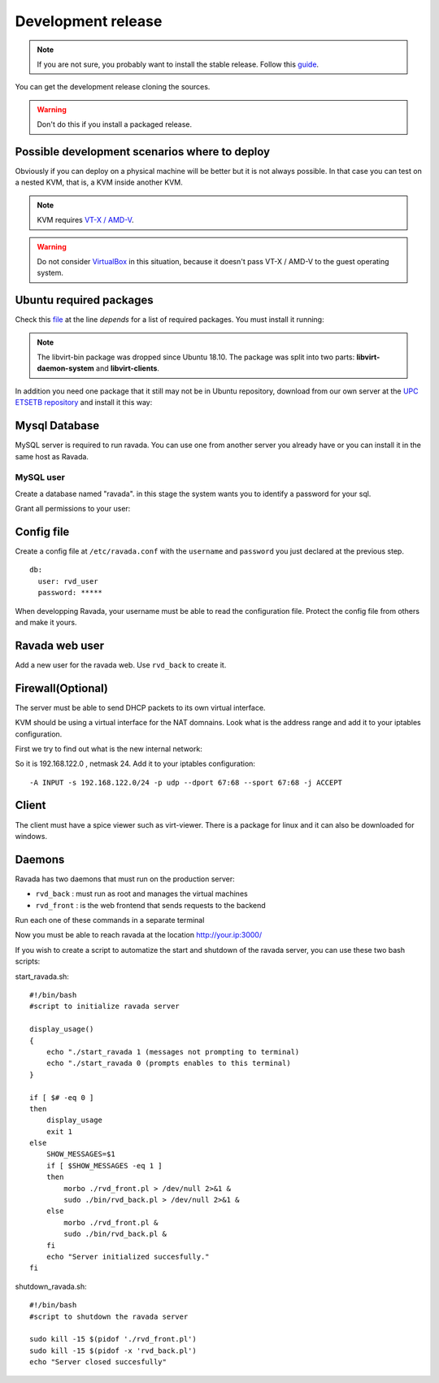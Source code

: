 Development release
===================

.. note ::
    If you are not sure, you probably want to install the stable release. 
    Follow this `guide <http://ravada.readthedocs.io/en/latest/docs/INSTALL.html>`__.

You can get the development release cloning the sources. 

.. Warning:: Don't do this if you install a packaged release.

.. prompt:: bash $

    git clone https://github.com/UPC/ravada.git
    
Possible development scenarios where to deploy
----------------------------------------------

Obviously if you can deploy on a physical machine will be better but it is not always possible. 
In that case you can test on a nested KVM, that is, a KVM inside another KVM.

.. note:: KVM requires `VT-X / AMD-V <http://www.linux-kvm.org/page/FAQ#What_do_I_need_to_use_KVM.3F>`_.

.. prompt:: bash $

    sudo apt install cpu-checker
    sudo kvm-ok

.. warning:: Do not consider `VirtualBox <https://www.virtualbox.org/>`_ in this situation, because it doesn't pass VT-X / AMD-V to the guest operating system.



Ubuntu required packages
------------------------

Check this  `file <https://github.com/UPC/ravada/blob/master/debian/control>`_ at the line *depends* for a list of required packages. You must install it running:

.. note:: The libvirt-bin package was dropped since Ubuntu 18.10. The package was split into two parts: **libvirt-daemon-system** and **libvirt-clients**.

.. prompt:: bash $

    sudo apt-get install perl libmojolicious-perl mysql-common libauthen-passphrase-perl \
    libdbd-mysql-perl libdbi-perl libdbix-connector-perl libipc-run3-perl libnet-ldap-perl \
    libproc-pid-file-perl libvirt-bin libsys-virt-perl libxml-libxml-perl libconfig-yaml-perl \
    libmoose-perl libjson-xs-perl qemu-utils perlmagick libmoosex-types-netaddr-ip-perl \
    libsys-statistics-linux-perl libio-interface-perl libiptables-chainmgr-perl libnet-dns-perl \
    wget liblocale-maketext-lexicon-perl libmojolicious-plugin-i18n-perl libdbd-sqlite3-perl \
    debconf adduser libdigest-sha-perl qemu-kvm libnet-ssh2-perl libfile-rsync-perl \
    libdate-calc-perl libdatetime-perl
    
In addition you need one package that it still may not be in Ubuntu repository, download from our own server at the `UPC ETSETB
repository <http://infoteleco.upc.edu/img/debian/>`__ and install it this way:

.. prompt:: bash $

    wget http://infoteleco.upc.edu/img/debian/libmojolicious-plugin-renderfile-perl_0.10-1_all.deb
    sudo dpkg -i libmojolicious-plugin-renderfile-perl_0.10-1_all.deb


Mysql Database
--------------

MySQL server is required to run ravada. You can use one from another server you already have or you can install it in the
same host as Ravada.

MySQL user
~~~~~~~~~~

Create a database named "ravada". in this stage the system wants you to identify a password for your sql.

.. prompt:: bash $

    mysqladmin -u root -p create ravada

Grant all permissions to your user:

.. prompt:: bash $,(env)... auto

    mysql -u root -p
    mysql> grant all on ravada.* to rvd_user@'localhost' identified by 'choose a password';
    exit

Config file
-----------

Create a config file at ``/etc/ravada.conf`` with the ``username`` and ``password`` you just declared at the previous step.

::

    db:
      user: rvd_user
      password: *****


When developping Ravada, your username must be able to read the
configuration file. Protect the config file from others and make it
yours.

.. prompt:: bash $

    sudo chmod o-rx /etc/ravada.conf
    sudo chown your_username /etc/ravada.conf
    
Ravada web user
---------------

Add a new user for the ravada web. Use ``rvd_back`` to create it.

.. prompt:: bash $

    cd ravada
    sudo ./bin/rvd_back.pl --add-user user.name


Firewall(Optional)
------------------

The server must be able to send DHCP packets to its own virtual interface.

KVM should be using a virtual interface for the NAT domnains. Look what is the address range and add it to your iptables configuration.

First we try to find out what is the new internal network:

.. prompt:: bash $,(env)... auto

    sudo route -n
    ...
    192.168.122.0   0.0.0.0         255.255.255.0   U     0      0        0 virbr0

So it is 192.168.122.0 , netmask 24. Add it to your iptables configuration:

::

    -A INPUT -s 192.168.122.0/24 -p udp --dport 67:68 --sport 67:68 -j ACCEPT

Client
------

The client must have a spice viewer such as virt-viewer. There is a package for linux and it can also be downloaded for windows.

Daemons
-------

Ravada has two daemons that must run on the production server:

- ``rvd_back`` : must run as root and manages the virtual machines
- ``rvd_front`` : is the web frontend that sends requests to the backend


Run each one of these commands in a separate terminal

.. prompt:: bash $ 

    morbo ./rvd_front.pl
    sudo ./bin/rvd_back.pl

Now you must be able to reach ravada at the location http://your.ip:3000/

If you wish to create a script to automatize the start and shutdown of the ravada server, you can use these two bash scripts:

start_ravada.sh:

::

    #!/bin/bash
    #script to initialize ravada server
    
    display_usage()
    {
	echo "./start_ravada 1 (messages not prompting to terminal)
	echo "./start_ravada 0 (prompts enables to this terminal)
    }

    if [ $# -eq 0 ]
    then
	display_usage
    	exit 1
    else
	SHOW_MESSAGES=$1
	if [ $SHOW_MESSAGES -eq 1 ]
	then
	    morbo ./rvd_front.pl > /dev/null 2>&1 &
	    sudo ./bin/rvd_back.pl > /dev/null 2>&1 &
	else
	    morbo ./rvd_front.pl &
	    sudo ./bin/rvd_back.pl &
	fi
	echo "Server initialized succesfully."
    fi

shutdown_ravada.sh:

::

    #!/bin/bash
    #script to shutdown the ravada server

    sudo kill -15 $(pidof './rvd_front.pl')
    sudo kill -15 $(pidof -x 'rvd_back.pl')
    echo "Server closed succesfully"
    
